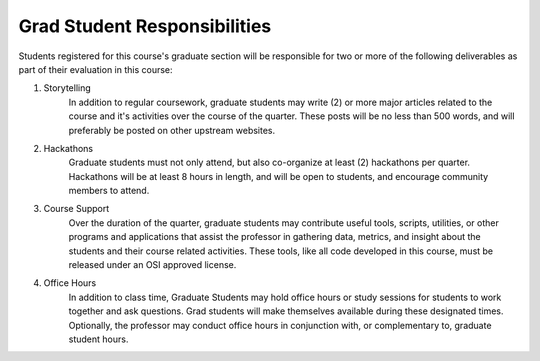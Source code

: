 Grad Student Responsibilities
=============================

Students registered for this course's graduate section will be responsible for
two or more of the following deliverables as part of their evaluation in this
course:

#. Storytelling
    In addition to regular coursework, graduate students may write (2) or
    more major articles related to the course and it's activities over the
    course of the quarter. These posts will be no less than 500 words, and
    will preferably be posted on other upstream websites.
#. Hackathons
    Graduate students must not only attend, but also co-organize at least
    (2) hackathons per quarter. Hackathons will be at least 8 hours in
    length, and will be open to students, and encourage community members
    to attend.
#. Course Support
    Over the duration of the quarter, graduate students may contribute
    useful tools, scripts, utilities, or other programs and applications
    that assist the professor in gathering data, metrics, and insight about
    the students and their course related activities. These tools, like all
    code developed in this course, must be released under an OSI approved
    license.
#. Office Hours
    In addition to class time, Graduate Students may hold office hours or
    study sessions for students to work together and ask questions. Grad
    students will make themselves available during these designated times.
    Optionally, the professor may conduct office hours in conjunction with,
    or complementary to, graduate student hours.
